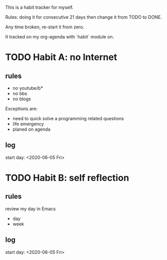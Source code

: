 This is a habit tracker for myself.

Rules: doing it for consecutive 21 days then change it from TODO to
DONE.

Any time broken, re-start it from zero.

It tracked on my org-agenda with `habit` module on.

* TODO Habit A: no Internet
** rules
   - no youtube/b*
   - no bbs
   - no blogs
Exceptions are:
   - need to quick solve a programming related questions
   - life emergency
   - planed on agenda
** log
start day: <2020-06-05 Fri>
* TODO Habit B: self reflection
** rules
   review my day in Emacs
   - day
   - week
** log
start day: <2020-06-05 Fri>
